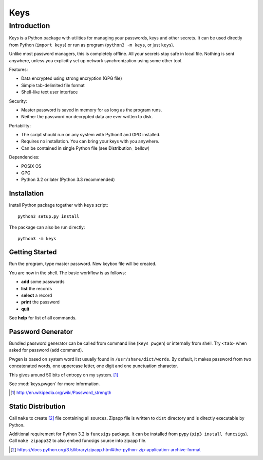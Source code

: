 ====
Keys
====

Introduction
------------

Keys is a Python package with utilities for managing your passwords, keys
and other secrets. It can be used directly from Python (``import keys``) or
run as program (``python3 -m keys``, or just ``keys``).

Unlike most password managers, this is completely offline. All your secrets
stay safe in local file. Nothing is sent anywhere, unless you explicitly
set up network synchronization using some other tool.

Features:

- Data encrypted using strong encryption (GPG file)
- Simple tab-delimited file format
- Shell-like text user interface

Security:

- Master password is saved in memory for as long as the program runs.
- Neither the password nor decrypted data are ever written to disk.

Portability:

- The script should run on any system with Python3 and GPG installed.
- Requires no installation. You can bring your keys with you anywhere.
- Can be contained in single Python file (see Distribution_ bellow)

Dependencies:

- POSIX OS
- GPG
- Python 3.2 or later (Python 3.3 recommended)


Installation
^^^^^^^^^^^^

Install Python package together with ``keys`` script::

    python3 setup.py install

The package can also be run directly::

    python3 -m keys


Getting Started
^^^^^^^^^^^^^^^

Run the program, type master password. New keybox file will be created.

You are now in the shell. The basic workflow is as follows:

- **add** some passwords
- **list** the records
- **select** a record
- **print** the password
- **quit**

See **help** for list of all commands.


Password Generator
^^^^^^^^^^^^^^^^^^

Bundled password generator can be called from command line (``keys pwgen``)
or internally from shell. Try ``<tab>`` when asked for password (add command).

Pwgen is based on system word list usually found in ``/usr/share/dict/words``.
By default, it makes password from two concatenated words, one uppercase letter,
one digit and one punctuation character.

This gives around 50 bits of entropy on my system. [#wiki]_

See :mod:`keys.pwgen` for more information.

.. [#wiki] http://en.wikipedia.org/wiki/Password_strength


Static Distribution
^^^^^^^^^^^^^^^^^^^

Call ``make`` to create [#zipapp]_ file containing all sources. Zipapp file
is written to ``dist`` directory and is directly executable by Python.

Additional requirement for Python 3.2 is ``funcsigs`` package.
It can be installed from pypy (``pip3 install funcsigs``).
Call ``make zipapp32`` to also embed funcsigs source into zipapp file.

.. [#zipapp] https://docs.python.org/3.5/library/zipapp.html#the-python-zip-application-archive-format
